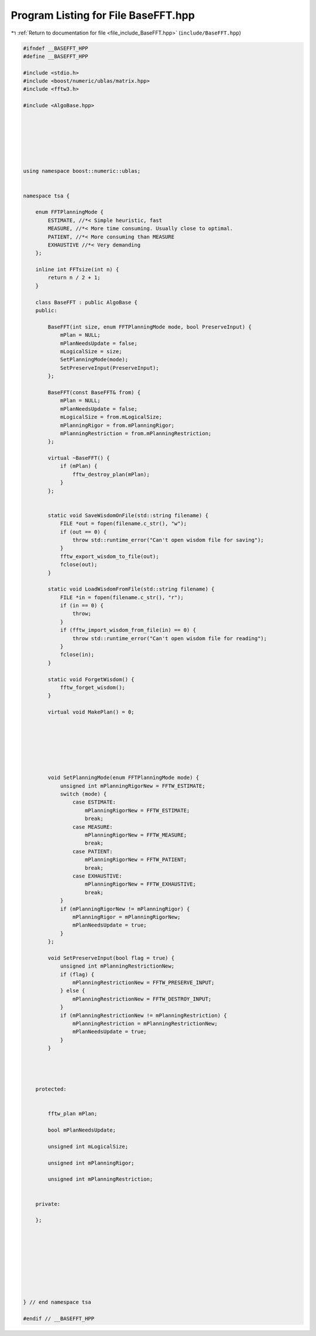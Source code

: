 
.. _program_listing_file_include_BaseFFT.hpp:

Program Listing for File BaseFFT.hpp
====================================

|exhale_lsh| :ref:`Return to documentation for file <file_include_BaseFFT.hpp>` (``include/BaseFFT.hpp``)

.. |exhale_lsh| unicode:: U+021B0 .. UPWARDS ARROW WITH TIP LEFTWARDS

.. code-block:: none

   
   #ifndef __BASEFFT_HPP
   #define __BASEFFT_HPP
   
   #include <stdio.h>
   #include <boost/numeric/ublas/matrix.hpp>
   #include <fftw3.h>
   
   #include <AlgoBase.hpp>
   
   
   
   
   
   
   
   using namespace boost::numeric::ublas;
   
   
   namespace tsa {
   
       enum FFTPlanningMode {
           ESTIMATE, //*< Simple heuristic, fast
           MEASURE, //*< More time consuming. Usually close to optimal.
           PATIENT, //*< More consuming than MEASURE
           EXHAUSTIVE //*< Very demanding
       };
   
       inline int FFTsize(int n) {
           return n / 2 + 1;
       }
   
       class BaseFFT : public AlgoBase {
       public:
   
           BaseFFT(int size, enum FFTPlanningMode mode, bool PreserveInput) {
               mPlan = NULL;
               mPlanNeedsUpdate = false;
               mLogicalSize = size;
               SetPlanningMode(mode);
               SetPreserveInput(PreserveInput);
           };
   
           BaseFFT(const BaseFFT& from) {
               mPlan = NULL;
               mPlanNeedsUpdate = false;
               mLogicalSize = from.mLogicalSize;
               mPlanningRigor = from.mPlanningRigor;
               mPlanningRestriction = from.mPlanningRestriction;
           };
   
           virtual ~BaseFFT() {
               if (mPlan) {
                   fftw_destroy_plan(mPlan);
               }
           };
   
   
           static void SaveWisdomOnFile(std::string filename) {
               FILE *out = fopen(filename.c_str(), "w");
               if (out == 0) {
                   throw std::runtime_error("Can't open wisdom file for saving");
               }
               fftw_export_wisdom_to_file(out);
               fclose(out);
           }
   
           static void LoadWisdomFromFile(std::string filename) {
               FILE *in = fopen(filename.c_str(), "r");
               if (in == 0) {
                   throw;
               }
               if (fftw_import_wisdom_from_file(in) == 0) {
                   throw std::runtime_error("Can't open wisdom file for reading");
               }
               fclose(in);
           }
   
           static void ForgetWisdom() {
               fftw_forget_wisdom();
           }
   
           virtual void MakePlan() = 0;
   
   
   
   
   
   
   
           void SetPlanningMode(enum FFTPlanningMode mode) {
               unsigned int mPlanningRigorNew = FFTW_ESTIMATE;
               switch (mode) {
                   case ESTIMATE:
                       mPlanningRigorNew = FFTW_ESTIMATE;
                       break;
                   case MEASURE:
                       mPlanningRigorNew = FFTW_MEASURE;
                       break;
                   case PATIENT:
                       mPlanningRigorNew = FFTW_PATIENT;
                       break;
                   case EXHAUSTIVE:
                       mPlanningRigorNew = FFTW_EXHAUSTIVE;
                       break;
               }
               if (mPlanningRigorNew != mPlanningRigor) {
                   mPlanningRigor = mPlanningRigorNew;
                   mPlanNeedsUpdate = true;
               }
           };
   
           void SetPreserveInput(bool flag = true) {
               unsigned int mPlanningRestrictionNew;
               if (flag) {
                   mPlanningRestrictionNew = FFTW_PRESERVE_INPUT;
               } else {
                   mPlanningRestrictionNew = FFTW_DESTROY_INPUT;
               }
               if (mPlanningRestrictionNew != mPlanningRestriction) {
                   mPlanningRestriction = mPlanningRestrictionNew;
                   mPlanNeedsUpdate = true;
               }
           }
   
   
   
   
       protected:
   
   
           fftw_plan mPlan;
   
           bool mPlanNeedsUpdate;
   
           unsigned int mLogicalSize;
   
           unsigned int mPlanningRigor;
   
           unsigned int mPlanningRestriction;
   
   
       private:
   
       };
   
   
   
   
   
   
   
   
   
   } // end namespace tsa
   
   #endif // __BASEFFT_HPP
